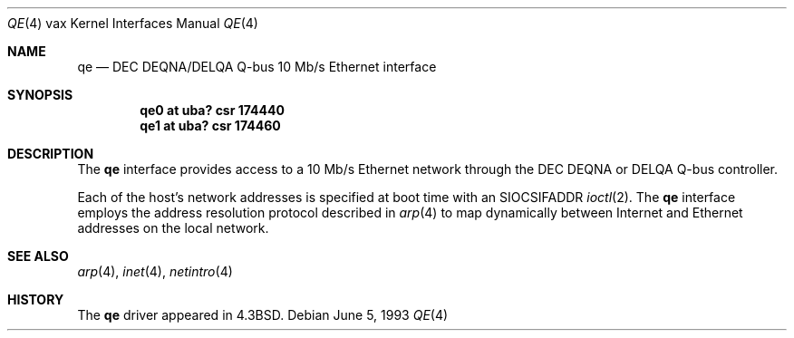 .\"	$NetBSD: qe.4,v 1.10 2003/08/07 10:31:13 agc Exp $
.\"
.\" Copyright (c) 1983, 1991, 1993
.\"	The Regents of the University of California.  All rights reserved.
.\"
.\" Redistribution and use in source and binary forms, with or without
.\" modification, are permitted provided that the following conditions
.\" are met:
.\" 1. Redistributions of source code must retain the above copyright
.\"    notice, this list of conditions and the following disclaimer.
.\" 2. Redistributions in binary form must reproduce the above copyright
.\"    notice, this list of conditions and the following disclaimer in the
.\"    documentation and/or other materials provided with the distribution.
.\" 3. Neither the name of the University nor the names of its contributors
.\"    may be used to endorse or promote products derived from this software
.\"    without specific prior written permission.
.\"
.\" THIS SOFTWARE IS PROVIDED BY THE REGENTS AND CONTRIBUTORS ``AS IS'' AND
.\" ANY EXPRESS OR IMPLIED WARRANTIES, INCLUDING, BUT NOT LIMITED TO, THE
.\" IMPLIED WARRANTIES OF MERCHANTABILITY AND FITNESS FOR A PARTICULAR PURPOSE
.\" ARE DISCLAIMED.  IN NO EVENT SHALL THE REGENTS OR CONTRIBUTORS BE LIABLE
.\" FOR ANY DIRECT, INDIRECT, INCIDENTAL, SPECIAL, EXEMPLARY, OR CONSEQUENTIAL
.\" DAMAGES (INCLUDING, BUT NOT LIMITED TO, PROCUREMENT OF SUBSTITUTE GOODS
.\" OR SERVICES; LOSS OF USE, DATA, OR PROFITS; OR BUSINESS INTERRUPTION)
.\" HOWEVER CAUSED AND ON ANY THEORY OF LIABILITY, WHETHER IN CONTRACT, STRICT
.\" LIABILITY, OR TORT (INCLUDING NEGLIGENCE OR OTHERWISE) ARISING IN ANY WAY
.\" OUT OF THE USE OF THIS SOFTWARE, EVEN IF ADVISED OF THE POSSIBILITY OF
.\" SUCH DAMAGE.
.\"
.\"     from: @(#)qe.4	8.1 (Berkeley) 6/5/93
.\"
.Dd June 5, 1993
.Dt QE 4 vax
.Os
.Sh NAME
.Nm qe
.Nd
.Tn DEC DEQNA/DELQA
.Tn Q-bus
10 Mb/s Ethernet interface
.Sh SYNOPSIS
.Cd "qe0 at uba? csr 174440"
.Cd "qe1 at uba? csr 174460"
.Sh DESCRIPTION
The
.Nm qe
interface provides access to a 10 Mb/s Ethernet network through
the
.Tn DEC DEQNA
or
.Tn DELQA
.Tn Q-bus
controller.
.Pp
Each of the host's network addresses
is specified at boot time with an
.Dv SIOCSIFADDR
.Xr ioctl 2 .
The
.Nm qe
interface employs the address resolution protocol described in
.Xr arp 4
to map dynamically  between Internet and Ethernet addresses on the local
network.
.Sh SEE ALSO
.Xr arp 4 ,
.Xr inet 4 ,
.Xr netintro 4
.Sh HISTORY
The
.Nm
driver appeared in
.Bx 4.3 .
